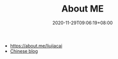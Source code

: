 #+TITLE: About ME
#+DATE: 2020-11-29T09:06:19+08:00
#+DRAFT: false
#+TAGS[]:
#+KEYWORDS[]:
#+SLUG:
#+SUMMARY:

- https://about.me/liujiacai
- [[https://liujiacai.net/][Chinese blog]]
